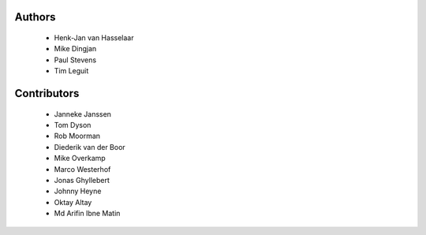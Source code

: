 Authors
=======

 - Henk-Jan van Hasselaar
 - Mike Dingjan
 - Paul Stevens
 - Tim Leguit


Contributors
============

 - Janneke Janssen
 - Tom Dyson
 - Rob Moorman
 - Diederik van der Boor
 - Mike Overkamp
 - Marco Westerhof
 - Jonas Ghyllebert
 - Johnny Heyne
 - Oktay Altay
 - Md Arifin Ibne Matin
